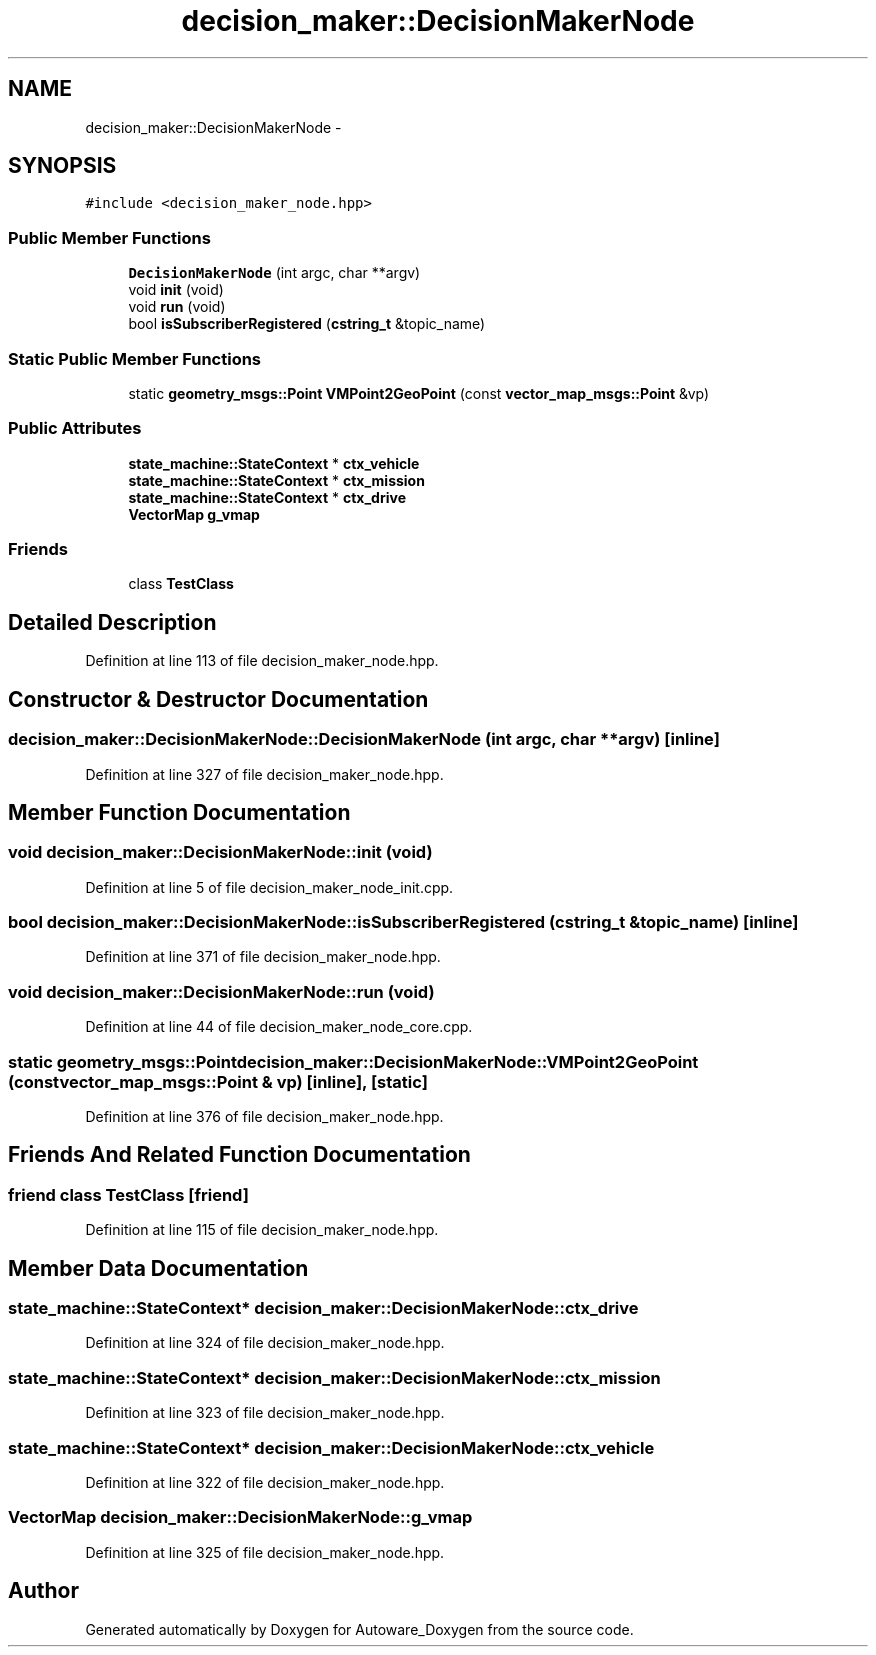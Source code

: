 .TH "decision_maker::DecisionMakerNode" 3 "Fri May 22 2020" "Autoware_Doxygen" \" -*- nroff -*-
.ad l
.nh
.SH NAME
decision_maker::DecisionMakerNode \- 
.SH SYNOPSIS
.br
.PP
.PP
\fC#include <decision_maker_node\&.hpp>\fP
.SS "Public Member Functions"

.in +1c
.ti -1c
.RI "\fBDecisionMakerNode\fP (int argc, char **argv)"
.br
.ti -1c
.RI "void \fBinit\fP (void)"
.br
.ti -1c
.RI "void \fBrun\fP (void)"
.br
.ti -1c
.RI "bool \fBisSubscriberRegistered\fP (\fBcstring_t\fP &topic_name)"
.br
.in -1c
.SS "Static Public Member Functions"

.in +1c
.ti -1c
.RI "static \fBgeometry_msgs::Point\fP \fBVMPoint2GeoPoint\fP (const \fBvector_map_msgs::Point\fP &vp)"
.br
.in -1c
.SS "Public Attributes"

.in +1c
.ti -1c
.RI "\fBstate_machine::StateContext\fP * \fBctx_vehicle\fP"
.br
.ti -1c
.RI "\fBstate_machine::StateContext\fP * \fBctx_mission\fP"
.br
.ti -1c
.RI "\fBstate_machine::StateContext\fP * \fBctx_drive\fP"
.br
.ti -1c
.RI "\fBVectorMap\fP \fBg_vmap\fP"
.br
.in -1c
.SS "Friends"

.in +1c
.ti -1c
.RI "class \fBTestClass\fP"
.br
.in -1c
.SH "Detailed Description"
.PP 
Definition at line 113 of file decision_maker_node\&.hpp\&.
.SH "Constructor & Destructor Documentation"
.PP 
.SS "decision_maker::DecisionMakerNode::DecisionMakerNode (int argc, char ** argv)\fC [inline]\fP"

.PP
Definition at line 327 of file decision_maker_node\&.hpp\&.
.SH "Member Function Documentation"
.PP 
.SS "void decision_maker::DecisionMakerNode::init (void)"

.PP
Definition at line 5 of file decision_maker_node_init\&.cpp\&.
.SS "bool decision_maker::DecisionMakerNode::isSubscriberRegistered (\fBcstring_t\fP & topic_name)\fC [inline]\fP"

.PP
Definition at line 371 of file decision_maker_node\&.hpp\&.
.SS "void decision_maker::DecisionMakerNode::run (void)"

.PP
Definition at line 44 of file decision_maker_node_core\&.cpp\&.
.SS "static \fBgeometry_msgs::Point\fP decision_maker::DecisionMakerNode::VMPoint2GeoPoint (const \fBvector_map_msgs::Point\fP & vp)\fC [inline]\fP, \fC [static]\fP"

.PP
Definition at line 376 of file decision_maker_node\&.hpp\&.
.SH "Friends And Related Function Documentation"
.PP 
.SS "friend class \fBTestClass\fP\fC [friend]\fP"

.PP
Definition at line 115 of file decision_maker_node\&.hpp\&.
.SH "Member Data Documentation"
.PP 
.SS "\fBstate_machine::StateContext\fP* decision_maker::DecisionMakerNode::ctx_drive"

.PP
Definition at line 324 of file decision_maker_node\&.hpp\&.
.SS "\fBstate_machine::StateContext\fP* decision_maker::DecisionMakerNode::ctx_mission"

.PP
Definition at line 323 of file decision_maker_node\&.hpp\&.
.SS "\fBstate_machine::StateContext\fP* decision_maker::DecisionMakerNode::ctx_vehicle"

.PP
Definition at line 322 of file decision_maker_node\&.hpp\&.
.SS "\fBVectorMap\fP decision_maker::DecisionMakerNode::g_vmap"

.PP
Definition at line 325 of file decision_maker_node\&.hpp\&.

.SH "Author"
.PP 
Generated automatically by Doxygen for Autoware_Doxygen from the source code\&.
